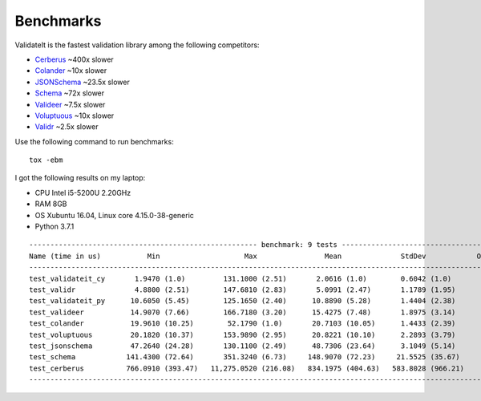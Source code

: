 .. _benchmarks:

Benchmarks
==========

ValidateIt is the fastest validation library among the following competitors:

*   `Cerberus <http://docs.python-cerberus.org/en/stable/>`_ ~400x slower
*   `Colander <https://docs.pylonsproject.org/projects/colander/en/latest/>`_ ~10x slower
*   `JSONSchema <https://python-jsonschema.readthedocs.io/en/latest/>`_ ~23.5x slower
*   `Schema <https://github.com/keleshev/schema>`_ ~72x slower
*   `Valideer <https://github.com/podio/valideer>`_ ~7.5x slower
*   `Voluptuous <http://alecthomas.github.io/voluptuous/docs/_build/html/index.html>`_ ~10x slower
*   `Validr <https://github.com/guyskk/validr>`_ ~2.5x slower

Use the following command to run benchmarks::

    tox -ebm

I got the following results on my laptop:

*   CPU Intel i5-5200U 2.20GHz
*   RAM 8GB
*   OS Xubuntu 16.04, Linux core 4.15.0-38-generic
*   Python 3.7.1

::

    ------------------------------------------------------ benchmark: 9 tests ------------------------------------------------------
    Name (time in us)           Min                    Max                Mean              StdDev            OPS (Kops/s)
    --------------------------------------------------------------------------------------------------------------------------------
    test_validateit_cy       1.9470 (1.0)         131.1000 (2.51)       2.0616 (1.0)        0.6042 (1.0)          485.0534 (1.0)
    test_validr              4.8800 (2.51)        147.6810 (2.83)       5.0991 (2.47)       1.1789 (1.95)         196.1140 (0.40)
    test_validateit_py      10.6050 (5.45)        125.1650 (2.40)      10.8890 (5.28)       1.4404 (2.38)          91.8356 (0.19)
    test_valideer           14.9070 (7.66)        166.7180 (3.20)      15.4275 (7.48)       1.8975 (3.14)          64.8193 (0.13)
    test_colander           19.9610 (10.25)        52.1790 (1.0)       20.7103 (10.05)      1.4433 (2.39)          48.2850 (0.10)
    test_voluptuous         20.1820 (10.37)       153.9890 (2.95)      20.8221 (10.10)      2.2893 (3.79)          48.0259 (0.10)
    test_jsonschema         47.2640 (24.28)       130.1100 (2.49)      48.7306 (23.64)      3.1049 (5.14)          20.5210 (0.04)
    test_schema            141.4300 (72.64)       351.3240 (6.73)     148.9070 (72.23)     21.5525 (35.67)          6.7156 (0.01)
    test_cerberus          766.0910 (393.47)   11,275.0520 (216.08)   834.1975 (404.63)   583.8028 (966.21)         1.1988 (0.00)
    --------------------------------------------------------------------------------------------------------------------------------

